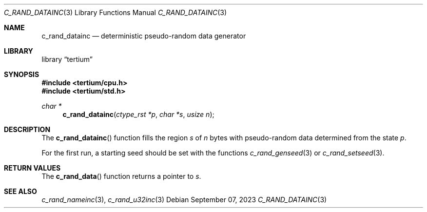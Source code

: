 .Dd $Mdocdate: September 07 2023 $
.Dt C_RAND_DATAINC 3
.Os
.Sh NAME
.Nm c_rand_datainc
.Nd deterministic pseudo-random data generator
.Sh LIBRARY
.Lb tertium
.Sh SYNOPSIS
.In tertium/cpu.h
.In tertium/std.h
.Ft char *
.Fn c_rand_datainc "ctype_rst *p" "char *s" "usize n"
.Sh DESCRIPTION
The
.Fn c_rand_datainc
function fills the region
.Fa s
of
.Fa n
bytes with pseudo-random data determined from the state
.Fa p .
.Pp
For the first run, a starting seed should be set with the functions
.Xr c_rand_genseed 3
or
.Xr c_rand_setseed 3 .
.Sh RETURN VALUES
The
.Fn c_rand_data
function returns a pointer to
.Fa s .
.Sh SEE ALSO
.Xr c_rand_nameinc 3 ,
.Xr c_rand_u32inc 3
